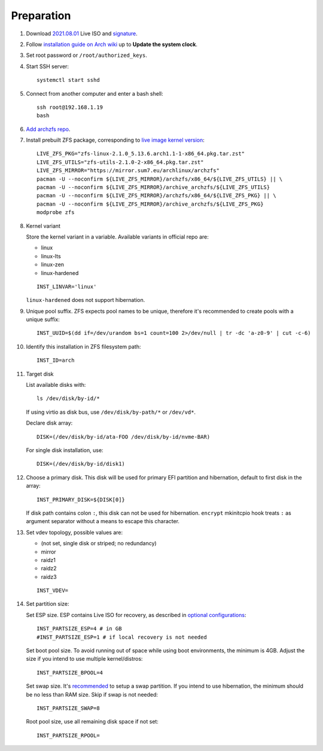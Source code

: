 .. highlight:: sh

Preparation
======================

.. contents:: Table of Contents
   :local:

#. Download
   `2021.08.01 <https://mirrors.ocf.berkeley.edu/archlinux/iso/2021.08.01/archlinux-2021.08.01-x86_64.iso>`__
   Live ISO and `signature <https://archlinux.org/iso/2021.08.01/archlinux-2021.08.01-x86_64.iso.sig>`__.

#. Follow `installation guide on Arch wiki <https://wiki.archlinux.org/title/Installation_guide>`__
   up to **Update the system clock**.

#. Set root password or ``/root/authorized_keys``.
#. Start SSH server::

    systemctl start sshd

#. Connect from another computer
   and enter a bash shell::

    ssh root@192.168.1.19
    bash

#. `Add archzfs repo <../0-archzfs-repo.html>`__.

#.  Install prebuilt ZFS package, corresponding to
    `live image kernel version <https://archlinux.org/download/>`__::

     LIVE_ZFS_PKG="zfs-linux-2.1.0_5.13.6.arch1.1-1-x86_64.pkg.tar.zst"
     LIVE_ZFS_UTILS="zfs-utils-2.1.0-2-x86_64.pkg.tar.zst"
     LIVE_ZFS_MIRROR="https://mirror.sum7.eu/archlinux/archzfs"
     pacman -U --noconfirm ${LIVE_ZFS_MIRROR}/archzfs/x86_64/${LIVE_ZFS_UTILS} || \
     pacman -U --noconfirm ${LIVE_ZFS_MIRROR}/archive_archzfs/${LIVE_ZFS_UTILS}
     pacman -U --noconfirm ${LIVE_ZFS_MIRROR}/archzfs/x86_64/${LIVE_ZFS_PKG} || \
     pacman -U --noconfirm ${LIVE_ZFS_MIRROR}/archive_archzfs/${LIVE_ZFS_PKG}
     modprobe zfs

#. Kernel variant

   Store the kernel variant in a variable.
   Available variants in official repo are:

   - linux
   - linux-lts
   - linux-zen
   - linux-hardened

   ::

    INST_LINVAR='linux'

   ``linux-hardened`` does not support hibernation.

#. Unique pool suffix. ZFS expects pool names to be
   unique, therefore it's recommended to create
   pools with a unique suffix::

    INST_UUID=$(dd if=/dev/urandom bs=1 count=100 2>/dev/null | tr -dc 'a-z0-9' | cut -c-6)

#. Identify this installation in ZFS filesystem path::

    INST_ID=arch

#. Target disk

   List available disks with::

    ls /dev/disk/by-id/*

   If using virtio as disk bus, use
   ``/dev/disk/by-path/*`` or ``/dev/vd*``.

   Declare disk array::

    DISK=(/dev/disk/by-id/ata-FOO /dev/disk/by-id/nvme-BAR)

   For single disk installation, use::

    DISK=(/dev/disk/by-id/disk1)

#. Choose a primary disk. This disk will be used
   for primary EFI partition and hibernation, default to
   first disk in the array::

    INST_PRIMARY_DISK=${DISK[0]}

   If disk path contains colon ``:``, this disk
   can not be used for hibernation. ``encrypt`` mkinitcpio
   hook treats ``:`` as argument separator without a means to
   escape this character.

#. Set vdev topology, possible values are:

   - (not set, single disk or striped; no redundancy)
   - mirror
   - raidz1
   - raidz2
   - raidz3

   ::

    INST_VDEV=

#. Set partition size:

   Set ESP size. ESP contains Live ISO for recovery,
   as described in `optional configurations <4-optional-configuration.html>`__::

    INST_PARTSIZE_ESP=4 # in GB
    #INST_PARTSIZE_ESP=1 # if local recovery is not needed

   Set boot pool size. To avoid running out of space while using
   boot environments, the minimum is 4GB. Adjust the size if you
   intend to use multiple kernel/distros::

    INST_PARTSIZE_BPOOL=4

   Set swap size. It's `recommended <https://chrisdown.name/2018/01/02/in-defence-of-swap.html>`__
   to setup a swap partition. If you intend to use hibernation,
   the minimum should be no less than RAM size. Skip if swap is not needed::

    INST_PARTSIZE_SWAP=8

   Root pool size, use all remaining disk space if not set::

    INST_PARTSIZE_RPOOL=
